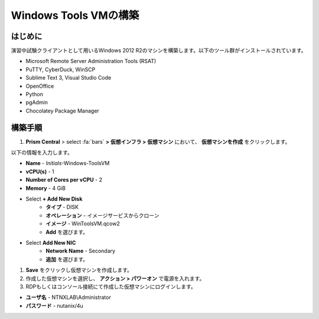 .. _windows_tools_vm:

----------------
Windows Tools VMの構築
----------------

はじめに
+++++++++

演習中試験クライアントとして用いるWindows 2012 R2のマシンを構築します。以下のツール群がインストールされています。

- Microsoft Remote Server Administration Tools (RSAT)
- PuTTY, CyberDuck, WinSCP
- Sublime Text 3, Visual Studio Code
- OpenOffice
- Python
- pgAdmin
- Chocolatey Package Manager

構築手順
++++++++++++++++++

#. **Prism Central** > select :fa:`bars` **> 仮想インフラ > 仮想マシン** において、 **仮想マシンを作成** をクリックします。

以下の情報を入力します。

- **Name** - *Initials*-Windows-ToolsVM
- **vCPU(s)** - 1
- **Number of Cores per vCPU** - 2
- **Memory** - 4 GiB

- Select **+ Add New Disk**
    - **タイプ** - DISK
    - **オペレーション** - イメージサービスからクローン
    - **イメージ** - WinToolsVM.qcow2
    - **Add** を選びます。

- Select **Add New NIC**
    - **Network Name** - Secondary
    - **追加** を選びます。

#. **Save** をクリックし仮想マシンを作成します。

#. 作成した仮想マシンを選択し、 **アクション > パワーオン** で電源を入れます。 

#. RDPもしくはコンソール接続にて作成した仮想マシンにログインします。

- **ユーザ名** - NTNXLAB\\Administrator
- **パスワード** - nutanix/4u
